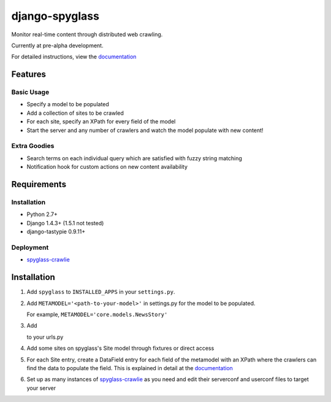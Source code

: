 ===============
django-spyglass
===============

Monitor real-time content through distributed web crawling.

Currently at pre-alpha development.

For detailed instructions, view the documentation_

Features
========

Basic Usage
-----------

* Specify a model to be populated
* Add a collection of sites to be crawled
* For each site, specify an XPath for every field of the model
* Start the server and any number of crawlers and watch the model populate with new content!

Extra Goodies
-------------

* Search terms on each individual query which are satisfied with fuzzy string matching
* Notification hook for custom actions on new content availability

Requirements
============

Installation
------------
* Python 2.7+
* Django 1.4.3+ (1.5.1 not tested)
* django-tastypie 0.9.11+

Deployment
----------
* spyglass-crawlie_

Installation 
==============
1. Add ``spyglass`` to ``INSTALLED_APPS`` in your ``settings.py``.
   
2. Add ``METAMODEL='<path-to-your-model>'`` in settings.py for the model to be populated.

   For example, ``METAMODEL='core.models.NewsStory'`` 

3. Add 

   .. code-block:: python
      import spyglass.urls 

      url(r'^', include(spyglass.urls)) 

   to your urls.py
4. Add some sites on spyglass's Site model through fixtures or direct access

5. For each Site entry, create a DataField entry for each field of the metamodel with an XPath where the crawlers can find the data to populate the field. 
   This is explained in detail at the documentation_

6. Set up as many instances of spyglass-crawlie_ as you need and edit their serverconf and userconf files to target your server


.. _documentation: http://spyglass.readthedocs.org/ 
.. _spyglass-crawlie: http://github.com/mastergreg/spyglass-crawlie.git
.. role:: python(code)
   :language: python

